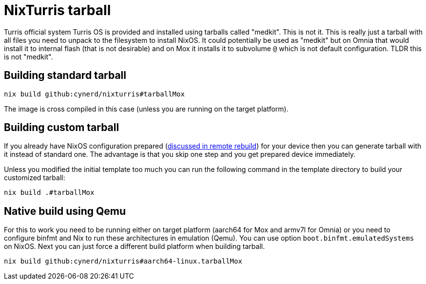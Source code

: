 = NixTurris tarball

Turris official system Turris OS is provided and installed using tarballs called
"medkit". This is not it. This is really just a tarball with all files you need
to unpack to the filesystem to install NixOS. It could potentially be used as
"medkit" but on Omnia that would install it to internal flash (that is not
desirable) and on Mox it installs it to subvolume `@` which is not default
configuration. TLDR this is not "medkit".

== Building standard tarball

[source,console]
----
nix build github:cynerd/nixturris#tarballMox
----

The image is cross compiled in this case (unless you are running on the target
platform).

== Building custom tarball

If you already have NixOS configuration prepared
(link:./nixos-rebuild-remote[discussed in remote rebuild]) for your device then
you can generate tarball with it instead of standard one. The advantage is that
you skip one step and you get prepared device immediately.

Unless you modified the initial template too much you can run the following
command in the template directory to build your customized tarball:

[source,console]
----
nix build .#tarballMox
----

== Native build using Qemu

For this to work you need to be running either on target platform (aarch64 for
Mox and armv7l for Omnia) or you need to configure binfmt and Nix to run these
architectures in emulation (Qemu). You can use option
`boot.binfmt.emulatedSystems` on NixOS. Next you can just force a different
build platform when building tarball.

[source,console]
----
nix build github:cynerd/nixturris#aarch64-linux.tarballMox
----
